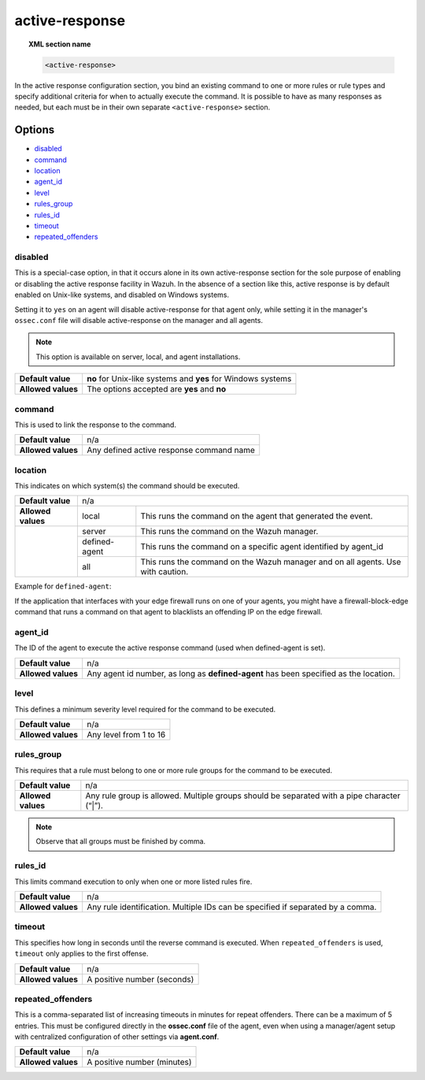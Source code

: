 .. _reference_ossec_active_response:

active-response
===============

.. topic:: XML section name

	.. code-block:: xml

		<active-response>

In the active response configuration section, you bind an existing command to one or more rules or rule types and specify additional criteria for when to actually execute the command. It is possible to have as many responses as needed, but each must be in their own separate ``<active-response>`` section.

Options
-------

- `disabled`_
- `command`_
- `location`_
- `agent_id`_
- `level`_
- `rules_group`_
- `rules_id`_
- `timeout`_
- `repeated_offenders`_

disabled
^^^^^^^^

This is a special-case option, in that it occurs alone in its own active-response section for the sole purpose of enabling or disabling the active response facility in Wazuh.
In the absence of a section like this, active response is by default enabled on Unix-like systems, and disabled on Windows systems.

Setting it to ``yes`` on an agent will disable active-response for that agent only, while setting it in the manager's ``ossec.conf`` file will disable active-response on the manager and all agents.

.. note::

    This option is available on server, local, and agent installations.

+--------------------+--------------------------------------------------------------+
| **Default value**  | **no** for Unix-like systems and **yes** for Windows systems |
+--------------------+--------------------------------------------------------------+
| **Allowed values** | The options accepted are **yes** and **no**                  |
+--------------------+--------------------------------------------------------------+


command
^^^^^^^

This is used to link the response to the command.

+--------------------+-------------------------------------------+
| **Default value**  | n/a                                       |
+--------------------+-------------------------------------------+
| **Allowed values** | Any defined active response command name  |
+--------------------+-------------------------------------------+

location
^^^^^^^^

This indicates on which system(s) the command should be executed.


+--------------------+----------------------------------------------------------------------------------+
| **Default value**  | n/a                                                                              |
+--------------------+---------------+------------------------------------------------------------------+
| **Allowed values** | local         | This runs the command on the agent that generated the event.     |
+--------------------+---------------+------------------------------------------------------------------+
|                    | server        | This runs the command on the Wazuh manager.                      |
+                    +---------------+------------------------------------------------------------------+
|                    | defined-agent | This runs the command on a specific agent identified by agent_id |
+                    +---------------+------------------------------------------------------------------+
|                    | all           | This runs the command on the Wazuh manager and on all agents.    |
|                    |               | Use with caution.                                                |
+--------------------+---------------+------------------------------------------------------------------+

Example for ``defined-agent``:

If the application that interfaces with your edge firewall runs on one of your agents, you might have a firewall-block-edge command that runs a command on that agent to blacklists an offending IP on the edge firewall.

agent_id
^^^^^^^^

The ID of the agent to execute the active response command (used when defined-agent is set).

+--------------------+--------------------------------------------------------------------------------------+
| **Default value**  | n/a                                                                                  |
+--------------------+--------------------------------------------------------------------------------------+
| **Allowed values** | Any agent id number, as long as **defined-agent** has been specified as the location.|
+--------------------+--------------------------------------------------------------------------------------+

level
^^^^^

This defines a minimum severity level required for the command to be executed.

+--------------------+------------------------+
| **Default value**  | n/a                    |
+--------------------+------------------------+
| **Allowed values** | Any level from 1 to 16 |
+--------------------+------------------------+


rules_group
^^^^^^^^^^^

This requires that a rule must belong to one or more rule groups for the command to be executed.

+--------------------+---------------------------------------------------------------------------------------------+
| **Default value**  | n/a                                                                                         |
+--------------------+---------------------------------------------------------------------------------------------+
| **Allowed values** | Any rule group is allowed. Multiple groups should be separated with a pipe character (“|”). |
+--------------------+---------------------------------------------------------------------------------------------+

.. note::
	Observe that all groups must be finished by comma.
	
rules_id
^^^^^^^^

This limits command execution to only when one or more listed rules fire.

+--------------------+---------------------------------------------------------------------------------+
| **Default value**  | n/a                                                                             |
+--------------------+---------------------------------------------------------------------------------+
| **Allowed values** | Any rule identification. Multiple IDs can be specified if separated by a comma. |
+--------------------+---------------------------------------------------------------------------------+


timeout
^^^^^^^

This specifies how long in seconds until the reverse command is executed.  When ``repeated_offenders`` is used, ``timeout`` only applies to the first offense.

+--------------------+-----------------------------+
| **Default value**  | n/a                         |
+--------------------+-----------------------------+
| **Allowed values** | A positive number (seconds) |
+--------------------+-----------------------------+


repeated_offenders
^^^^^^^^^^^^^^^^^^

This is a comma-separated list of increasing timeouts in minutes for repeat offenders. There can be a maximum of 5 entries. This must be configured directly in the **ossec.conf** file of the agent, even when using a manager/agent setup with centralized configuration of other settings via **agent.conf**.

+--------------------+-----------------------------+
| **Default value**  | n/a                         |
+--------------------+-----------------------------+
| **Allowed values** | A positive number (minutes) |
+--------------------+-----------------------------+
